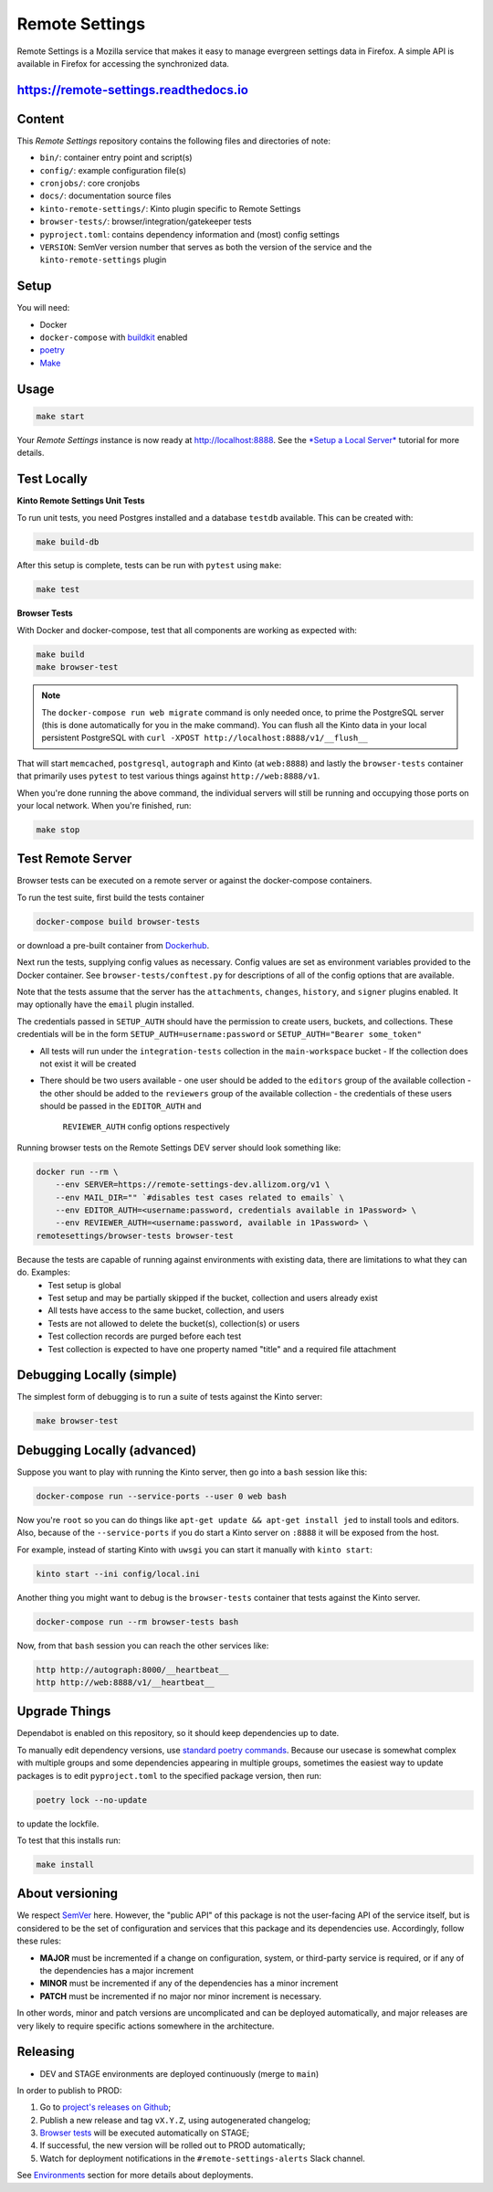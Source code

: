 Remote Settings
===============

Remote Settings is a Mozilla service that makes it easy to manage evergreen settings data in Firefox. A simple API is available in Firefox for accessing the synchronized data.

https://remote-settings.readthedocs.io
--------------------------------------

.. image:: https://img.shields.io/badge/Status-Sustain-green

Content
-------

This *Remote Settings* repository contains the following files and directories of note:

* ``bin/``: container entry point and script(s)
* ``config/``: example configuration file(s)
* ``cronjobs/``: core cronjobs
* ``docs/``: documentation source files
* ``kinto-remote-settings/``: Kinto plugin specific to Remote Settings
* ``browser-tests/``: browser/integration/gatekeeper tests
* ``pyproject.toml``: contains dependency information and (most) config settings
* ``VERSION``: SemVer version number that serves as both the version of the service and the ``kinto-remote-settings`` plugin

Setup
-----

You will need:

- Docker
- ``docker-compose`` with `buildkit <https://docs.docker.com/develop/develop-images/build_enhancements/>`_ enabled
- `poetry <https://python-poetry.org/>`_
- `Make <https://www.gnu.org/software/make/>`_

Usage
-----

.. code-block:: shell

    make start

Your *Remote Settings* instance is now ready at http://localhost:8888. See the `*Setup a Local Server* <https://remote-settings.readthedocs.io/en/latest/tutorial-local-server.html>`_ tutorial for more details.


Test Locally
------------

**Kinto Remote Settings Unit Tests**

To run unit tests, you need Postgres installed and a database ``testdb`` available. This can be created with:

.. code-block:: shell

    make build-db

After this setup is complete, tests can be run with ``pytest`` using ``make``:

.. code-block:: shell

    make test


**Browser Tests**

With Docker and docker-compose, test that all components are working as expected with:

.. code-block:: shell

    make build
    make browser-test

.. note::

    The ``docker-compose run web migrate`` command is only needed once, to prime the
    PostgreSQL server (this is done automatically for you in the make command).
    You can flush all the Kinto data in your local persistent PostgreSQL with
    ``curl -XPOST http://localhost:8888/v1/__flush__``

That will start ``memcached``, ``postgresql``, ``autograph`` and Kinto (at ``web:8888``)
and lastly the ``browser-tests`` container that primarily
uses ``pytest`` to test various things against ``http://web:8888/v1``.

When you're done running the above command, the individual servers will still
be running and occupying those ports on your local network. When you're
finished, run:

.. code-block:: shell

    make stop


Test Remote Server
------------------

Browser tests can be executed on a remote server or against the docker-compose containers.

To run the test suite, first build the tests container

.. code-block:: shell

    docker-compose build browser-tests

or download a pre-built container from `Dockerhub <https://hub.docker.com/r/mozilla/remote-settings-browser-tests>`_.

Next run the tests, supplying config values as necessary. Config values are
set as environment variables provided to the Docker container. See
``browser-tests/conftest.py`` for descriptions of all of the config options that are
available.

Note that the tests assume that the server has the ``attachments``,
``changes``, ``history``, and ``signer`` plugins enabled. It may optionally
have the ``email`` plugin installed.

The credentials passed in ``SETUP_AUTH`` should have the permission to create users,
buckets, and collections. These credentials will be in the form
``SETUP_AUTH=username:password`` or ``SETUP_AUTH="Bearer some_token"``

- All tests will run under the ``integration-tests`` collection in the ``main-workspace`` bucket
  - If the collection does not exist it will be created
- There should be two users available
  - one user should be added to the ``editors`` group of the available collection
  - the other should be added to the ``reviewers`` group of the available collection
  - the credentials of these users should be passed in the ``EDITOR_AUTH`` and
    ``REVIEWER_AUTH`` config options respectively

Running browser tests on the Remote Settings DEV server should look something like:

.. code-block:: shell

    docker run --rm \
        --env SERVER=https://remote-settings-dev.allizom.org/v1 \
        --env MAIL_DIR="" `#disables test cases related to emails` \
        --env EDITOR_AUTH=<username:password, credentials available in 1Password> \
        --env REVIEWER_AUTH=<username:password, available in 1Password> \
    remotesettings/browser-tests browser-test


Because the tests are capable of running against environments with existing data, there are limitations to what they can do. Examples:
 - Test setup is global
 - Test setup and may be partially skipped if the bucket, collection and users already exist
 - All tests have access to the same bucket, collection, and users
 - Tests are not allowed to delete the bucket(s), collection(s) or users
 - Test collection records are purged before each test
 - Test collection is expected to have one property named "title" and a required file attachment



Debugging Locally (simple)
--------------------------

The simplest form of debugging is to run a suite of tests against the Kinto server:

.. code-block:: shell

    make browser-test

Debugging Locally (advanced)
----------------------------

Suppose you want to play with running the Kinto server, then go into
a ``bash`` session like this:

.. code-block:: shell

    docker-compose run --service-ports --user 0 web bash

Now you're ``root`` so you can do things like ``apt-get update && apt-get install jed``
to install tools and editors. Also, because of the ``--service-ports`` if you do
start a Kinto server on ``:8888`` it will be exposed from the host.

For example, instead of starting Kinto with ``uwsgi`` you can start it
manually with ``kinto start``:

.. code-block:: shell

    kinto start --ini config/local.ini

Another thing you might want to debug is the ``browser-tests`` container that tests
against the Kinto server.

.. code-block:: shell

    docker-compose run --rm browser-tests bash

Now, from that ``bash`` session you can reach the other services like:

.. code-block:: shell

    http http://autograph:8000/__heartbeat__
    http http://web:8888/v1/__heartbeat__


Upgrade Things
--------------

Dependabot is enabled on this repository, so it should keep dependencies up to date.

To manually edit dependency versions, use `standard poetry commands <https://python-poetry.org/docs/master/managing-dependencies/>`_. Because our
usecase is somewhat complex with multiple groups and some dependencies appearing
in multiple groups, sometimes the easiest way to update packages is to edit
``pyproject.toml`` to the specified package version, then run:

.. code-block:: shell

    poetry lock --no-update

to update the lockfile.

To test that this installs run:

.. code-block:: shell

    make install


About versioning
----------------

We respect `SemVer <http://semver.org>`_ here. However, the "public API" of this package is not the user-facing API of the service itself, but is considered to be the set of configuration and services that this package and its dependencies use. Accordingly, follow these rules:

* **MAJOR** must be incremented if a change on configuration, system, or third-party service is required, or if any of the dependencies has a major increment
* **MINOR** must be incremented if any of the dependencies has a minor increment
* **PATCH** must be incremented if no major nor minor increment is necessary.

In other words, minor and patch versions are uncomplicated and can be deployed automatically, and major releases are very likely to require specific actions somewhere in the architecture.


Releasing
---------

* DEV and STAGE environments are deployed continuously (merge to ``main``)

In order to publish to PROD:

1. Go to `project's releases on Github <https://github.com/mozilla/remote-settings/releases>`_;
2. Publish a new release and tag ``vX.Y.Z``, using autogenerated changelog;
3. `Browser tests <https://github.com/mozilla/remote-settings/tree/main/browser-tests#readme>`_ will be executed automatically on STAGE;
4. If successful, the new version will be rolled out to PROD automatically;
5. Watch for deployment notifications in the ``#remote-settings-alerts`` Slack channel.

See `Environments <https://remote-settings.readthedocs.io/en/latest/getting-started.html#environments>`_ section for more details about deployments.
